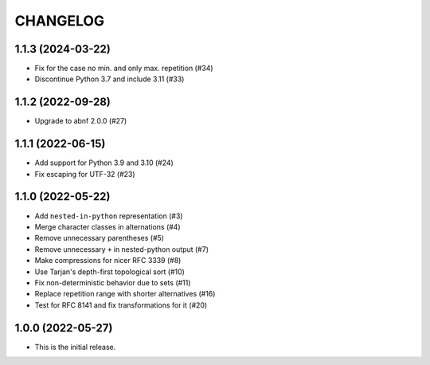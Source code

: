 *********
CHANGELOG
*********

..
    NOTE (mristin, 2021-12-27):
    Please keep this file at 72 line width so that we can copy-paste
    the release logs directly into commit messages.

1.1.3 (2024-03-22)
==================
* Fix for the case no min. and only max. repetition (#34)
* Discontinue Python 3.7 and include 3.11 (#33)

1.1.2 (2022-09-28)
==================
*  Upgrade to abnf 2.0.0 (#27)

1.1.1 (2022-06-15)
==================
* Add support for Python 3.9 and 3.10 (#24)
* Fix escaping for UTF-32 (#23)

1.1.0 (2022-05-22)
==================
* Add ``nested-in-python`` representation (#3)
* Merge character classes in alternations (#4)
* Remove unnecessary parentheses (#5)
* Remove unnecessary ``+`` in nested-python output (#7)
* Make compressions for nicer RFC 3339 (#8)
* Use Tarjan's depth-first topological sort (#10)
* Fix non-deterministic behavior due to sets (#11)
* Replace repetition range with shorter alternatives (#16)
* Test for RFC 8141 and fix transformations for it (#20)

1.0.0 (2022-05-27)
==================
* This is the initial release.
